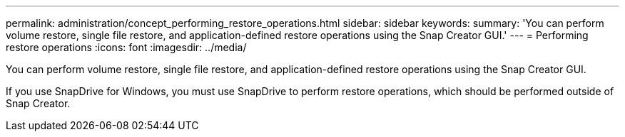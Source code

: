 ---
permalink: administration/concept_performing_restore_operations.html
sidebar: sidebar
keywords: 
summary: 'You can perform volume restore, single file restore, and application-defined restore operations using the Snap Creator GUI.'
---
= Performing restore operations
:icons: font
:imagesdir: ../media/

[.lead]
You can perform volume restore, single file restore, and application-defined restore operations using the Snap Creator GUI.

If you use SnapDrive for Windows, you must use SnapDrive to perform restore operations, which should be performed outside of Snap Creator.
